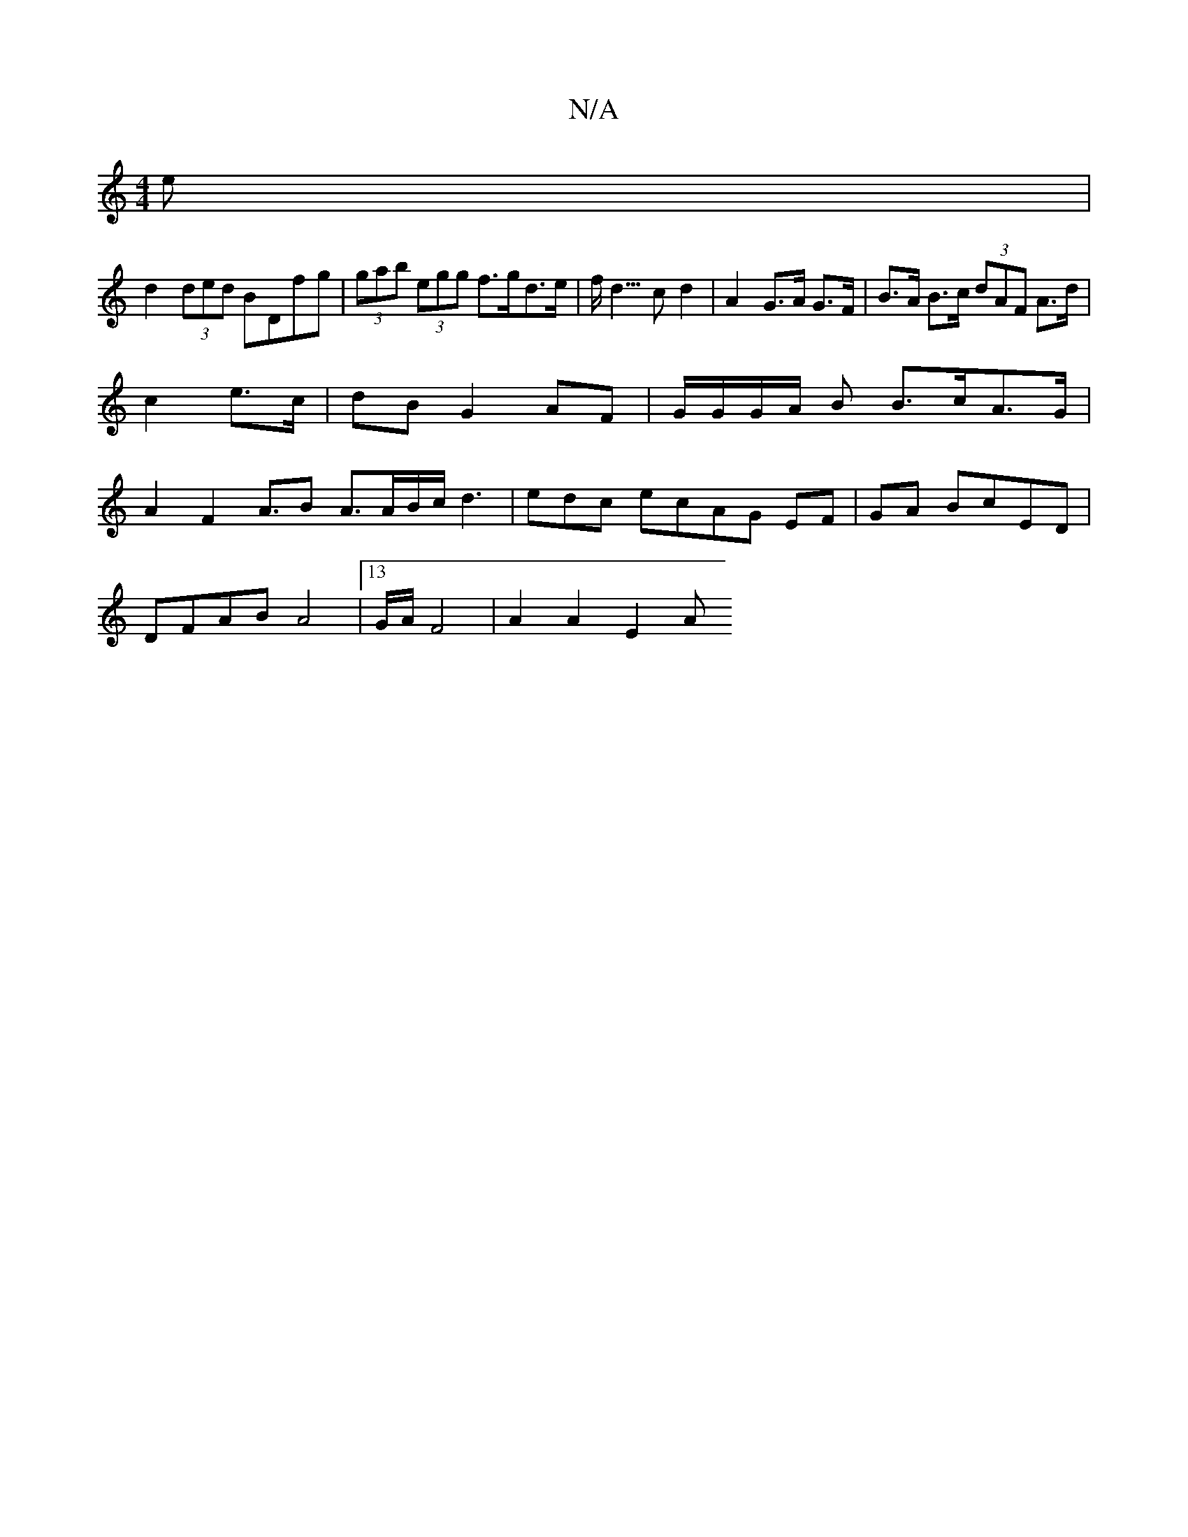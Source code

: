 X:1
T:N/A
M:4/4
R:N/A
K:Cmajor
e|
d2 (3ded BDfg | (3gab (3egg f>gd>e|f<d >c2 d2 | A2 G>A G>F | B>A B>c (3dAF A>d|
c2 e>c | dB G2 AF | G/G/G/A/ B B>cA>G |
A2F2A>B2 A3/2A/B/c/d3|edc ecAG EF|GA BcED|
DFAB A4|13/4G/2A/2 F4 | A2 A2 E2 A